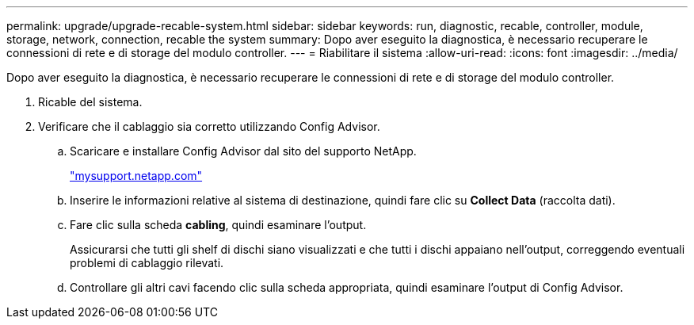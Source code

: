 ---
permalink: upgrade/upgrade-recable-system.html 
sidebar: sidebar 
keywords: run, diagnostic, recable, controller, module, storage, network, connection, recable the system 
summary: Dopo aver eseguito la diagnostica, è necessario recuperare le connessioni di rete e di storage del modulo controller. 
---
= Riabilitare il sistema
:allow-uri-read: 
:icons: font
:imagesdir: ../media/


[role="lead"]
Dopo aver eseguito la diagnostica, è necessario recuperare le connessioni di rete e di storage del modulo controller.

. Ricable del sistema.
. Verificare che il cablaggio sia corretto utilizzando Config Advisor.
+
.. Scaricare e installare Config Advisor dal sito del supporto NetApp.
+
http://mysupport.netapp.com/["mysupport.netapp.com"]

.. Inserire le informazioni relative al sistema di destinazione, quindi fare clic su *Collect Data* (raccolta dati).
.. Fare clic sulla scheda *cabling*, quindi esaminare l'output.
+
Assicurarsi che tutti gli shelf di dischi siano visualizzati e che tutti i dischi appaiano nell'output, correggendo eventuali problemi di cablaggio rilevati.

.. Controllare gli altri cavi facendo clic sulla scheda appropriata, quindi esaminare l'output di Config Advisor.



